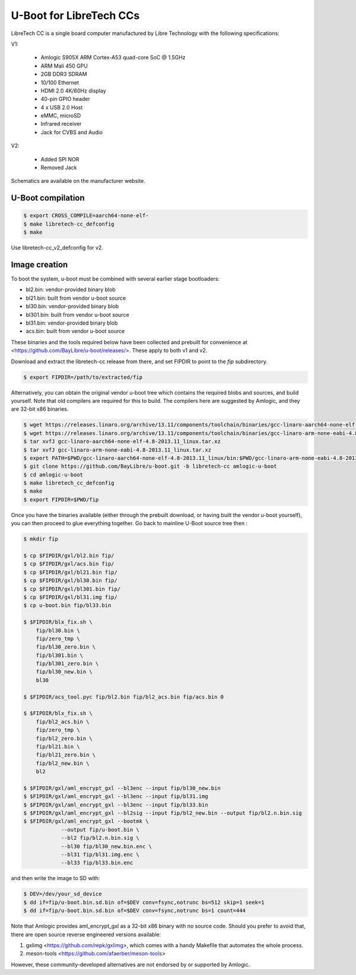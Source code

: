 .. SPDX-License-Identifier: GPL-2.0+

U-Boot for LibreTech CCs
========================

LibreTech CC is a single board computer manufactured by Libre Technology
with the following specifications:

V1:

 - Amlogic S905X ARM Cortex-A53 quad-core SoC @ 1.5GHz
 - ARM Mali 450 GPU
 - 2GB DDR3 SDRAM
 - 10/100 Ethernet
 - HDMI 2.0 4K/60Hz display
 - 40-pin GPIO header
 - 4 x USB 2.0 Host
 - eMMC, microSD
 - Infrared receiver
 - Jack for CVBS and Audio

V2:

 - Added SPI NOR
 - Removed Jack

Schematics are available on the manufacturer website.

U-Boot compilation
------------------

.. code-block:: bash

    $ export CROSS_COMPILE=aarch64-none-elf-
    $ make libretech-cc_defconfig
    $ make

Use libretech-cc_v2_defconfig for v2.

Image creation
--------------

To boot the system, u-boot must be combined with several earlier stage
bootloaders:

* bl2.bin: vendor-provided binary blob
* bl21.bin: built from vendor u-boot source
* bl30.bin: vendor-provided binary blob
* bl301.bin: built from vendor u-boot source
* bl31.bin: vendor-provided binary blob
* acs.bin: built from vendor u-boot source

These binaries and the tools required below have been collected and prebuilt
for convenience at <https://github.com/BayLibre/u-boot/releases/>. These
apply to both v1 and v2.

Download and extract the libretech-cc release from there, and set FIPDIR to
point to the `fip` subdirectory.

.. code-block:: bash

    $ export FIPDIR=/path/to/extracted/fip

Alternatively, you can obtain the original vendor u-boot tree which
contains the required blobs and sources, and build yourself.
Note that old compilers are required for this to build. The compilers here
are suggested by Amlogic, and they are 32-bit x86 binaries.

.. code-block:: bash

    $ wget https://releases.linaro.org/archive/13.11/components/toolchain/binaries/gcc-linaro-aarch64-none-elf-4.8-2013.11_linux.tar.xz
    $ wget https://releases.linaro.org/archive/13.11/components/toolchain/binaries/gcc-linaro-arm-none-eabi-4.8-2013.11_linux.tar.xz
    $ tar xvfJ gcc-linaro-aarch64-none-elf-4.8-2013.11_linux.tar.xz
    $ tar xvfJ gcc-linaro-arm-none-eabi-4.8-2013.11_linux.tar.xz
    $ export PATH=$PWD/gcc-linaro-aarch64-none-elf-4.8-2013.11_linux/bin:$PWD/gcc-linaro-arm-none-eabi-4.8-2013.11_linux/bin:$PATH
    $ git clone https://github.com/BayLibre/u-boot.git -b libretech-cc amlogic-u-boot
    $ cd amlogic-u-boot
    $ make libretech_cc_defconfig
    $ make
    $ export FIPDIR=$PWD/fip

Once you have the binaries available (either through the prebuilt download,
or having built the vendor u-boot yourself), you can then proceed to glue
everything together. Go back to mainline U-Boot source tree then :

.. code-block:: bash

    $ mkdir fip

    $ cp $FIPDIR/gxl/bl2.bin fip/
    $ cp $FIPDIR/gxl/acs.bin fip/
    $ cp $FIPDIR/gxl/bl21.bin fip/
    $ cp $FIPDIR/gxl/bl30.bin fip/
    $ cp $FIPDIR/gxl/bl301.bin fip/
    $ cp $FIPDIR/gxl/bl31.img fip/
    $ cp u-boot.bin fip/bl33.bin

    $ $FIPDIR/blx_fix.sh \
    	fip/bl30.bin \
    	fip/zero_tmp \
    	fip/bl30_zero.bin \
    	fip/bl301.bin \
    	fip/bl301_zero.bin \
    	fip/bl30_new.bin \
    	bl30

    $ $FIPDIR/acs_tool.pyc fip/bl2.bin fip/bl2_acs.bin fip/acs.bin 0

    $ $FIPDIR/blx_fix.sh \
    	fip/bl2_acs.bin \
    	fip/zero_tmp \
    	fip/bl2_zero.bin \
    	fip/bl21.bin \
    	fip/bl21_zero.bin \
    	fip/bl2_new.bin \
    	bl2

    $ $FIPDIR/gxl/aml_encrypt_gxl --bl3enc --input fip/bl30_new.bin
    $ $FIPDIR/gxl/aml_encrypt_gxl --bl3enc --input fip/bl31.img
    $ $FIPDIR/gxl/aml_encrypt_gxl --bl3enc --input fip/bl33.bin
    $ $FIPDIR/gxl/aml_encrypt_gxl --bl2sig --input fip/bl2_new.bin --output fip/bl2.n.bin.sig
    $ $FIPDIR/gxl/aml_encrypt_gxl --bootmk \
    		--output fip/u-boot.bin \
    		--bl2 fip/bl2.n.bin.sig \
    		--bl30 fip/bl30_new.bin.enc \
    		--bl31 fip/bl31.img.enc \
    		--bl33 fip/bl33.bin.enc

and then write the image to SD with:

.. code-block:: bash

    $ DEV=/dev/your_sd_device
    $ dd if=fip/u-boot.bin.sd.bin of=$DEV conv=fsync,notrunc bs=512 skip=1 seek=1
    $ dd if=fip/u-boot.bin.sd.bin of=$DEV conv=fsync,notrunc bs=1 count=444

Note that Amlogic provides aml_encrypt_gxl as a 32-bit x86 binary with no
source code. Should you prefer to avoid that, there are open source reverse
engineered versions available:

1. gxlimg <https://github.com/repk/gxlimg>, which comes with a handy
   Makefile that automates the whole process.
2. meson-tools <https://github.com/afaerber/meson-tools>

However, these community-developed alternatives are not endorsed by or
supported by Amlogic.
